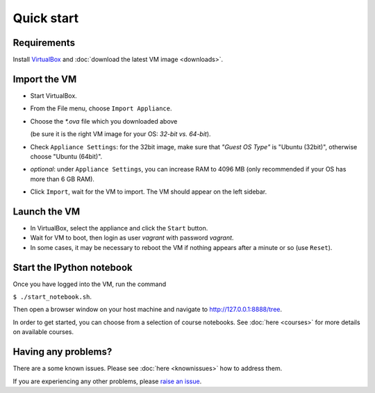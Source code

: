 Quick start
===========

Requirements
------------

Install `VirtualBox <https://www.virtualbox.org>`_ and :doc:`download
the latest VM image <downloads>`.


Import the VM
-------------

* Start VirtualBox.
* From the File menu, choose ``Import Appliance``.
* Choose the `*.ova` file which you downloaded above 
  
  (be sure it is the right VM image for your OS: *32-bit vs. 64-bit*).
* Check ``Appliance Settings``: for the 32bit image, make sure that *"Guest OS Type"* 
  is "Ubuntu (32bit)", otherwise choose "Ubuntu (64bit)".
* *optional*: under ``Appliance Settings``, you can increase RAM to 4096 MB
  (only recommended if your OS has more than 6 GB RAM).  
* Click ``Import``, wait for the VM to import. The VM should appear on the left sidebar.

Launch the VM
-------------

* In VirtualBox, select the appliance and click the ``Start`` button.
* Wait for VM to boot, then login as user *vagrant* with password *vagrant*.
* In some cases, it may be necessary to reboot the VM if nothing appears after a minute or so (use ``Reset``).

Start the IPython notebook
--------------------------

Once you have logged into the VM, run the command 

``$ ./start_notebook.sh``.

Then open a browser window on your host machine and navigate to http://127.0.0.1:8888/tree.

In order to get started, you can choose from a selection of course notebooks. 
See :doc:`here <courses>` for more details on available courses.


Having any problems?
--------------------

There are a some known issues. Please see :doc:`here <knownissues>` how to address them.

If you are experiencing any other problems, please `raise an issue <http://github.com/openradar/oss_weather_radar_vm/issues>`_.


